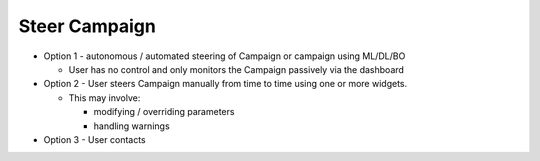
.. _`intersect:arch:sos:user:interfaces:user:steercampaign`:

Steer Campaign
~~~~~~~~~~~~~~

* Option 1 - autonomous / automated steering of Campaign or campaign using ML/DL/BO

  - User has no control and only monitors the Campaign passively via the dashboard

* Option 2 - User steers Campaign manually from time to time using one or more widgets.

  - This may involve:

    * modifying / overriding parameters
    * handling warnings

* Option 3 - User contacts
